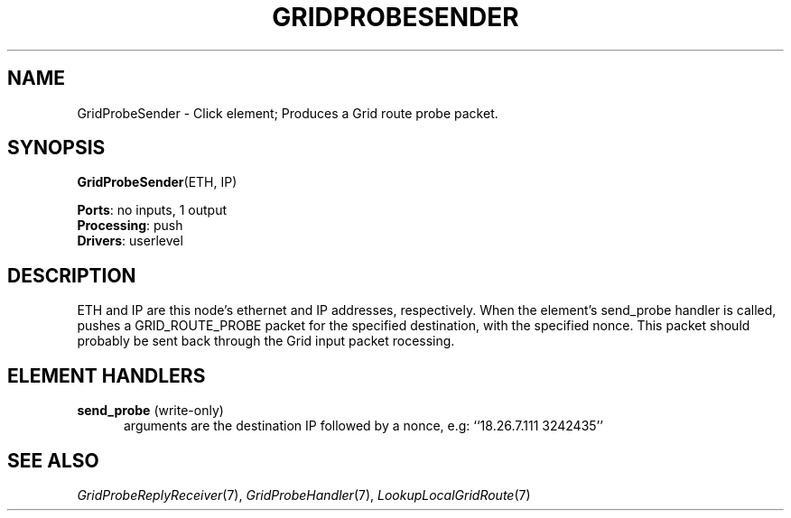 .\" -*- mode: nroff -*-
.\" Generated by 'click-elem2man' from '../elements/grid/gridprobesender.hh:11'
.de M
.IR "\\$1" "(\\$2)\\$3"
..
.de RM
.RI "\\$1" "\\$2" "(\\$3)\\$4"
..
.TH "GRIDPROBESENDER" 7click "12/Oct/2017" "Click"
.SH "NAME"
GridProbeSender \- Click element;
Produces a Grid route probe packet.
.SH "SYNOPSIS"
\fBGridProbeSender\fR(ETH, IP)

\fBPorts\fR: no inputs, 1 output
.br
\fBProcessing\fR: push
.br
\fBDrivers\fR: userlevel
.br
.SH "DESCRIPTION"
ETH and IP are this node's ethernet and IP addresses, respectively.
When the element's send_probe handler is called, pushes a
GRID_ROUTE_PROBE packet for the specified destination, with the
specified nonce.  This packet should probably be sent back through
the Grid input packet rocessing.
.PP

.SH "ELEMENT HANDLERS"



.IP "\fBsend_probe\fR (write-only)" 5
arguments are the destination IP followed by a nonce, e.g: ``18.26.7.111 3242435''
.IP "" 5
.PP

.SH "SEE ALSO"
.M GridProbeReplyReceiver 7 ,
.M GridProbeHandler 7 ,
.M LookupLocalGridRoute 7

